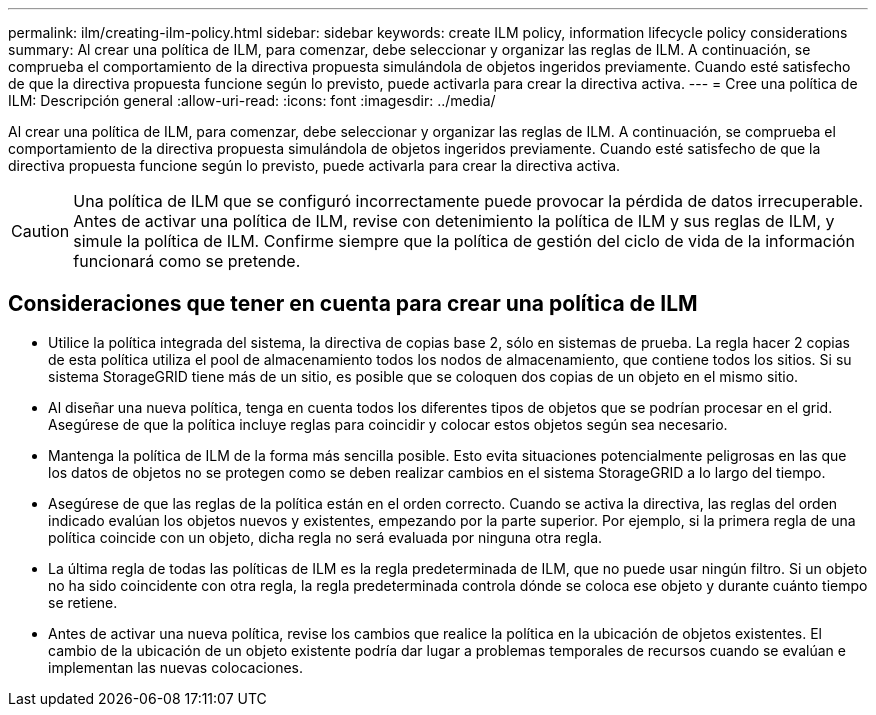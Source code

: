 ---
permalink: ilm/creating-ilm-policy.html 
sidebar: sidebar 
keywords: create ILM policy, information lifecycle policy considerations 
summary: Al crear una política de ILM, para comenzar, debe seleccionar y organizar las reglas de ILM. A continuación, se comprueba el comportamiento de la directiva propuesta simulándola de objetos ingeridos previamente. Cuando esté satisfecho de que la directiva propuesta funcione según lo previsto, puede activarla para crear la directiva activa. 
---
= Cree una política de ILM: Descripción general
:allow-uri-read: 
:icons: font
:imagesdir: ../media/


[role="lead"]
Al crear una política de ILM, para comenzar, debe seleccionar y organizar las reglas de ILM. A continuación, se comprueba el comportamiento de la directiva propuesta simulándola de objetos ingeridos previamente. Cuando esté satisfecho de que la directiva propuesta funcione según lo previsto, puede activarla para crear la directiva activa.


CAUTION: Una política de ILM que se configuró incorrectamente puede provocar la pérdida de datos irrecuperable. Antes de activar una política de ILM, revise con detenimiento la política de ILM y sus reglas de ILM, y simule la política de ILM. Confirme siempre que la política de gestión del ciclo de vida de la información funcionará como se pretende.



== Consideraciones que tener en cuenta para crear una política de ILM

* Utilice la política integrada del sistema, la directiva de copias base 2, sólo en sistemas de prueba. La regla hacer 2 copias de esta política utiliza el pool de almacenamiento todos los nodos de almacenamiento, que contiene todos los sitios. Si su sistema StorageGRID tiene más de un sitio, es posible que se coloquen dos copias de un objeto en el mismo sitio.
* Al diseñar una nueva política, tenga en cuenta todos los diferentes tipos de objetos que se podrían procesar en el grid. Asegúrese de que la política incluye reglas para coincidir y colocar estos objetos según sea necesario.
* Mantenga la política de ILM de la forma más sencilla posible. Esto evita situaciones potencialmente peligrosas en las que los datos de objetos no se protegen como se deben realizar cambios en el sistema StorageGRID a lo largo del tiempo.
* Asegúrese de que las reglas de la política están en el orden correcto. Cuando se activa la directiva, las reglas del orden indicado evalúan los objetos nuevos y existentes, empezando por la parte superior. Por ejemplo, si la primera regla de una política coincide con un objeto, dicha regla no será evaluada por ninguna otra regla.
* La última regla de todas las políticas de ILM es la regla predeterminada de ILM, que no puede usar ningún filtro. Si un objeto no ha sido coincidente con otra regla, la regla predeterminada controla dónde se coloca ese objeto y durante cuánto tiempo se retiene.
* Antes de activar una nueva política, revise los cambios que realice la política en la ubicación de objetos existentes. El cambio de la ubicación de un objeto existente podría dar lugar a problemas temporales de recursos cuando se evalúan e implementan las nuevas colocaciones.

